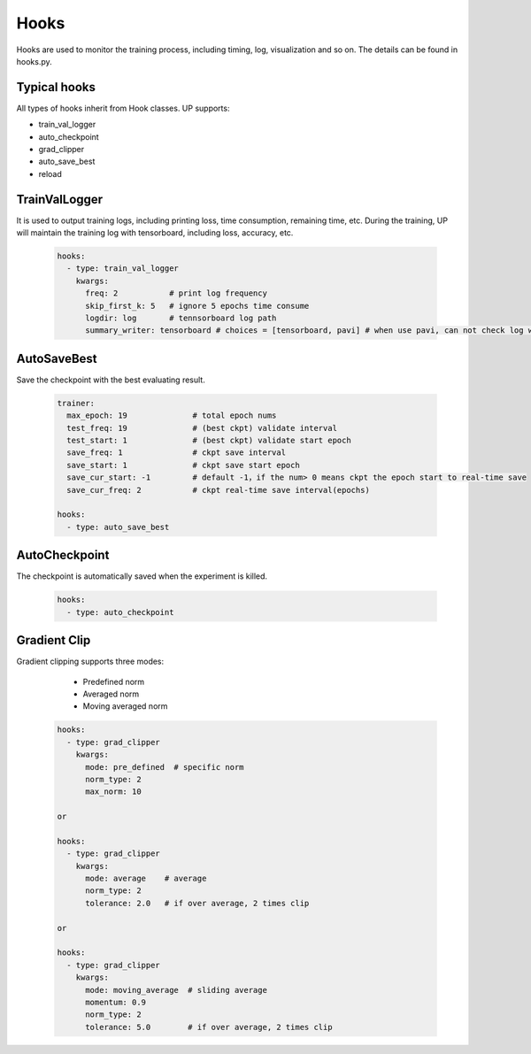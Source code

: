 Hooks
=====

Hooks are used to monitor the training process, including timing, log, visualization and so on.
The details can be found in hooks.py.

Typical hooks
-------------

All types of hooks inherit from Hook classes. UP supports:

* train_val_logger
* auto_checkpoint
* grad_clipper
* auto_save_best
* reload

TrainValLogger
--------------

It is used to output training logs, including printing loss, time consumption, remaining time, etc.
During the training, UP will maintain the training log with tensorboard, including loss, accuracy, etc.

  .. code-block:: yaml
    
    hooks:
      - type: train_val_logger
        kwargs:
          freq: 2           # print log frequency
          skip_first_k: 5   # ignore 5 epochs time consume
          logdir: log       # tennsorboard log path
          summary_writer: tensorboard # choices = [tensorboard, pavi] # when use pavi, can not check log with tensorboard

AutoSaveBest
------------

Save the checkpoint with the best evaluating result.

  .. code-block:: yaml
    
    trainer:
      max_epoch: 19              # total epoch nums
      test_freq: 19              # (best ckpt) validate interval
      test_start: 1              # (best ckpt) validate start epoch
      save_freq: 1               # ckpt save interval
      save_start: 1              # ckpt save start epoch
      save_cur_start: -1         # default -1，if the num> 0 means ckpt the epoch start to real-time save 
      save_cur_freq: 2           # ckpt real-time save interval(epochs)

    hooks:
      - type: auto_save_best

AutoCheckpoint
--------------

The checkpoint is automatically saved when the experiment is killed.

  .. code-block:: yaml
    
    hooks:
      - type: auto_checkpoint

Gradient Clip
-------------

Gradient clipping supports three modes:

    * Predefined norm
    * Averaged norm
    * Moving averaged norm

  .. code-block:: yaml
    
    hooks:
      - type: grad_clipper
        kwargs:
          mode: pre_defined  # specific norm
          norm_type: 2
          max_norm: 10

    or

    hooks:
      - type: grad_clipper
        kwargs:
          mode: average    # average
          norm_type: 2
          tolerance: 2.0   # if over average, 2 times clip

    or

    hooks:
      - type: grad_clipper
        kwargs:
          mode: moving_average  # sliding average
          momentum: 0.9
          norm_type: 2
          tolerance: 5.0        # if over average, 2 times clip




    
